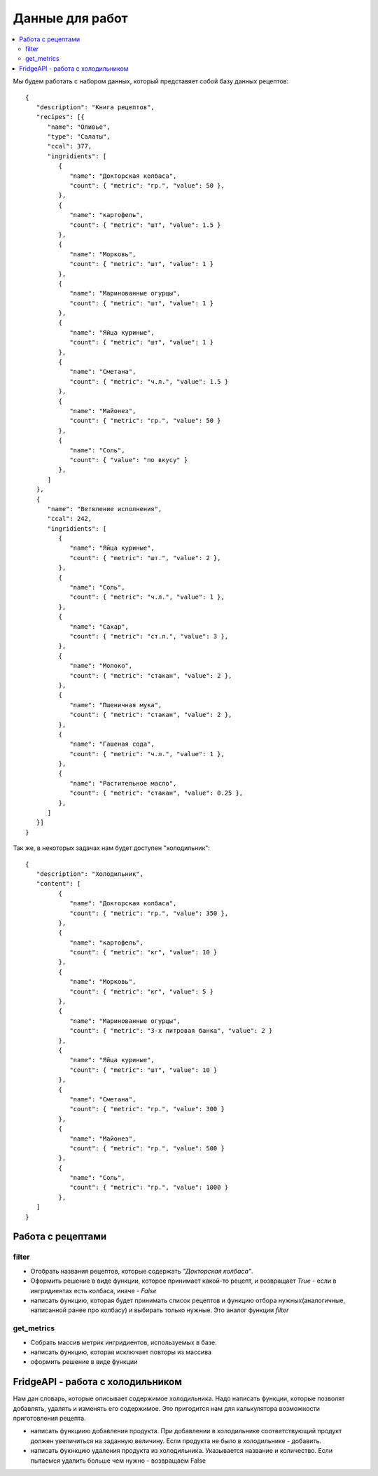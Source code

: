 Данные для работ
================

.. contents:: :local:

Мы будем работать с набором данных, который представяет собой базу данных
рецептов:

::

   {
      "description": "Книга рецептов",
      "recipes": [{
         "name": "Оливье",
         "type": "Салаты",
         "ccal": 377,
         "ingridients": [
            {
               "name": "Докторская колбаса",
               "count": { "metric": "гр.", "value": 50 },
            },
            {
               "name": "картофель",
               "count": { "metric": "шт", "value": 1.5 }
            },
            {
               "name": "Морковь",
               "count": { "metric": "шт", "value": 1 }
            },
            {
               "name": "Маринованные огурцы",
               "count": { "metric": "шт", "value": 1 }
            },
            {
               "name": "Яйца куриные",
               "count": { "metric": "шт", "value": 1 }
            },
            {
               "name": "Сметана",
               "count": { "metric": "ч.л.", "value": 1.5 }
            },
            {
               "name": "Майонез",
               "count": { "metric": "гр.", "value": 50 }
            },
            {
               "name": "Соль",
               "count": { "value": "по вкусу" }
            },
         ]
      },
      {
         "name": "Ветвление исполнения",
         "ccal": 242,
         "ingridients": [
            {
               "name": "Яйца куриные",
               "count": { "metric": "шт.", "value": 2 },
            },
            {
               "name": "Соль",
               "count": { "metric": "ч.л.", "value": 1 },
            },
            {
               "name": "Сахар",
               "count": { "metric": "ст.л.", "value": 3 },
            },
            {
               "name": "Молоко",
               "count": { "metric": "стакан", "value": 2 },
            },
            {
               "name": "Пшеничная мука",
               "count": { "metric": "стакан", "value": 2 },
            },
            {
               "name": "Гашеная сода",
               "count": { "metric": "ч.л.", "value": 1 },
            },
            {
               "name": "Растительное масло",
               "count": { "metric": "стакан", "value": 0.25 },
            },
         ]
      }]
   }

Так же, в некоторых задачах нам будет доступен "холодильник":

::

   {
      "description": "Холодильник",
      "content": [
            {
               "name": "Докторская колбаса",
               "count": { "metric": "гр.", "value": 350 },
            },
            {
               "name": "картофель",
               "count": { "metric": "кг", "value": 10 }
            },
            {
               "name": "Морковь",
               "count": { "metric": "кг", "value": 5 }
            },
            {
               "name": "Маринованные огурцы",
               "count": { "metric": "3-х литровая банка", "value": 2 }
            },
            {
               "name": "Яйца куриные",
               "count": { "metric": "шт", "value": 10 }
            },
            {
               "name": "Сметана",
               "count": { "metric": "гр.", "value": 300 }
            },
            {
               "name": "Майонез",
               "count": { "metric": "гр.", "value": 500 }
            },
            {
               "name": "Соль",
               "count": { "metric": "гр.", "value": 1000 }
            },
      ]
   }

Работа с рецептами
------------------

filter
^^^^^^

* Отобрать названия рецептов, которые содержать `"Докторская колбаса"`.
* Оформить решение в виде функции, которое принимает какой-то рецепт, и
  возвращает `True` - если в ингридиентах есть колбаса, иначе - `False`
* написать функцию, которая будет принимать список рецептов и функцию отбора
  нужных(аналогичные, написанной ранее про колбасу) и выбирать только нужные.
  Это аналог функции `filter`

get_metrics
^^^^^^^^^^^

* Собрать массив метрик ингридиентов, используемых в базе.
* написать функцию, которая исключает повторы из массива
* оформить решение в виде функции

FridgeAPI - работа с холодильником
----------------------------------

Нам дан словарь, которые описывает содержимое холодильника. Надо написать
функции, которые позволят добавлять, удалять и изменять его содержимое. Это
пригодится нам для калькулятора возможности приготовления рецепта.

* написать функциию добавления продукта. При добавлении в холодильнике
  соответствующий продукт должен увеличиться на заданную величину. Если
  продукта не было в холодильнике - добавить.
* написать фукнкцию удаления продукта из холодильника. Указывается название и
  количество. Если пытаемся удалить больше чем нужно - возвращаем False

